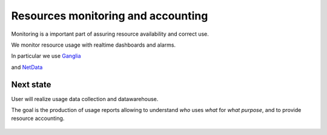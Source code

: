 *************************************
Resources monitoring and accounting
*************************************

Monitoring is a important part of assuring resource availability and correct use.  

We monitor resource usage with realtime dashboards and alarms.

In particular we use `Ganglia <http://ganglia.sourceforge.net/>`_

.. image:: ./images/ganglia-monitoring.png
    :width: 400
    :alt: example of resource monitoring with Ganglia

.. image:: ./images/ganglia-monitoring2.png
    :width: 400
    :alt: example of resource monitoring with Ganglia


and `NetData <https://www.netdata.cloud/>`_

.. image:: ./images/netdata-monitoring.png
    :width: 400
    :alt: example of resource monitoring with NetData

.. image:: ./images/netdata-monitoring2.png
    :width: 400
    :alt: example of resource monitoring with NetData

Next state
""""""""""""""""""
User will realize usage data collection and datawarehouse.

The goal is the production of usage reports allowing to understand 
*who* uses *what* for *what purpose*, 
and to provide resource accounting.


    .. include:: /date/date.rst
